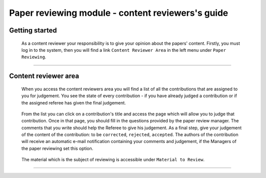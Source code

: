 .. _content_reviewer:

==================================================
Paper reviewing module - content reviewers's guide
==================================================

Getting started
---------------

 As a content reviewer your responsibility is to give your opinion about the papers' content. 
 Firstly, you must log in to the system, then you will find a link ``Content Reviewer Area`` in the left 
 menu under ``Paper Reviewing``.

        |image1|

-----------------

Content reviewer area
----------------------
        
 When you access the content reviewers area you will find a list of all the contributions that are 
 assigned to you for judgement. You see the state of every contribution - if you have already
 judged a contribution or if the assigned referee has given the final judgement.
        
        |image2|
        
 From the list you can click on a contribution's title and access the page which will allow you to judge 
 that contribution. Once in that page, you should fill in the questions provided by the paper review manager. 
 The comments that you write should help the Referee to give his judgement. As a final step, give 
 your judgement of the content of the contribution: to be ``corrected``, ``rejected``, ``accepted``. The authors of the 
 contribution will receive an automatic e-mail notification containing your comments and judgement, if the 
 Managers of the paper reviewing set this option.
        
       |image3|
        
 The material which is the subject of reviewing is accessible under ``Material to Review``.
 
        |image4|
        
 
------------------------

.. |image1| image:: PaperReviewingReviewersPics/reviewer1.png
.. |image2| image:: PaperReviewingReviewersPics/reviewer2.png
.. |image3| image:: PaperReviewingReviewersPics/reviewer3.png
.. |image4| image:: PaperReviewingReviewersPics/reviewer4.png
